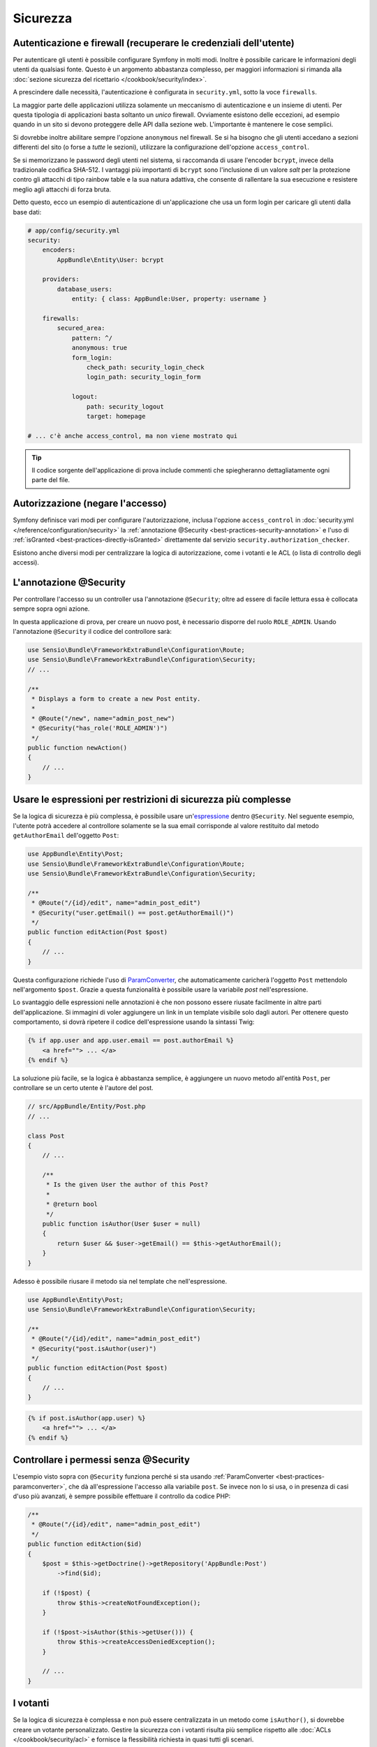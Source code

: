 Sicurezza
=========

Autenticazione e firewall (recuperare le credenziali dell'utente)
-----------------------------------------------------------------

Per autenticare gli utenti è possibile configurare Symfony in molti modi. Inoltre
è possibile caricare le informazioni degli utenti da qualsiasi fonte. 
Questo è un argomento abbastanza complesso, per maggiori informazioni si 
rimanda alla :doc:`sezione sicurezza del ricettario </cookbook/security/index>`.

A prescindere dalle necessità, l'autenticazione è configurata in ``security.yml``, sotto
la voce ``firewalls``.

.. best-practice::

    A meno che non si abbiano due meccanismi di autenticazione differenti (ad esempio il
    form di login per il sito principale e un sistema a token per le API), si
    raccomanda di definire un *unico* firewall, con l'opzione ``anonymous``
    abilitata.

La maggior parte delle applicazioni utilizza solamente un meccanismo di autenticazione e
un insieme di utenti. Per questa tipologia di applicazioni basta soltanto un *unico* firewall.
Ovviamente esistono delle eccezioni, ad esempio quando in un sito si devono proteggere delle API dalla
sezione web. L'importante è mantenere le cose semplici.

Si dovrebbe inoltre abilitare sempre l'opzione ``anonymous`` nel firewall. Se
si ha bisogno che gli utenti accedano a sezioni differenti del sito (o forse
a *tutte* le sezioni), utilizzare la configurazione dell'opzione ``access_control``.

.. best-practice::

    Usare ``bcrypt`` per codificare le password degli utenti.

Se si memorizzano le password degli utenti nel sistema, si raccomanda di usare l'encoder ``bcrypt``,
invece della tradizionale codifica SHA-512. I vantaggi più importanti
di ``bcrypt`` sono l'inclusione di un valore *salt* per la protezione contro gli
attacchi di tipo rainbow table e la sua natura adattiva, che consente di rallentare la
sua esecuzione e resistere meglio agli attacchi di forza bruta.

Detto questo, ecco un esempio di autenticazione di un'applicazione che usa un form login
per caricare gli utenti dalla base dati:

.. code-block:: yaml

    # app/config/security.yml
    security:
        encoders:
            AppBundle\Entity\User: bcrypt

        providers:
            database_users:
                entity: { class: AppBundle:User, property: username }

        firewalls:
            secured_area:
                pattern: ^/
                anonymous: true
                form_login:
                    check_path: security_login_check
                    login_path: security_login_form

                logout:
                    path: security_logout
                    target: homepage

    # ... c'è anche access_control, ma non viene mostrato qui

.. tip::

    Il codice sorgente dell'applicazione di prova include commenti che spiegheranno dettagliatamente ogni parte del file.

Autorizzazione (negare l'accesso)
---------------------------------

Symfony definisce vari modi per configurare l'autorizzazione, inclusa l'opzione ``access_control``
in :doc:`security.yml </reference/configuration/security>` la
:ref:`annotazione @Security <best-practices-security-annotation>` e l'uso di
:ref:`isGranted <best-practices-directly-isGranted>` direttamente dal
servizio ``security.authorization_checker``.

.. best-practice::

    * Per la protezione di schemi di URL ampi, usare ``access_control``
    * Dove possibile, usare l'annotazione ``@Security``;
    * Per logiche di sicurezza più complesse, usare direttamente il
      servizio ``security.authorization_checker``

Esistono anche diversi modi per centralizzare la logica di autorizzazione, come i
votanti e le ACL (o lista di controllo degli accessi).

.. best-practice::

    * Personalizzare un votante per definire restrizioni a grana fine;
    * Usare le ACL per definire logiche di sicurezza complesse (per gestire l'accesso di ogni oggetto da ogni
      utente attraverso un'interfaccia di amministrazione).

.. _best-practices-security-annotation:

L'annotazione @Security
-----------------------

Per controllare l'accesso su un controller usa l'annotazione ``@Security``;
oltre ad essere di facile lettura essa è collocata sempre sopra ogni
azione.

In questa applicazione di prova, per creare un nuovo post, è necessario disporre del ruolo ``ROLE_ADMIN``.
Usando l'annotazione ``@Security`` il codice del controllore sarà:

.. code-block:: php

    use Sensio\Bundle\FrameworkExtraBundle\Configuration\Route;
    use Sensio\Bundle\FrameworkExtraBundle\Configuration\Security;
    // ...

    /**
     * Displays a form to create a new Post entity.
     *
     * @Route("/new", name="admin_post_new")
     * @Security("has_role('ROLE_ADMIN')")
     */
    public function newAction()
    {
        // ...
    }

Usare le espressioni per restrizioni di sicurezza più complesse
---------------------------------------------------------------

Se la logica di sicurezza è più complessa, è possibile usare un'`espressione`_
dentro ``@Security``. Nel seguente esempio, l'utente potrà accedere al
controllore solamente se la sua email corrisponde al valore restituito dal metodo ``getAuthorEmail``
dell'oggetto ``Post``:

.. code-block:: php

    use AppBundle\Entity\Post;
    use Sensio\Bundle\FrameworkExtraBundle\Configuration\Route;
    use Sensio\Bundle\FrameworkExtraBundle\Configuration\Security;

    /**
     * @Route("/{id}/edit", name="admin_post_edit")
     * @Security("user.getEmail() == post.getAuthorEmail()")
     */
    public function editAction(Post $post)
    {
        // ...
    }

Questa configurazione richiede l'uso di `ParamConverter`_, che
automaticamente caricherà l'oggetto ``Post`` mettendolo nell'argomento ``$post``.
Grazie a questa funzionalità è possibile usare la variabile `post` nell'espressione.

Lo svantaggio delle espressioni nelle annotazioni è che non possono essere
riusate facilmente in altre parti dell'applicazione. Si immagini di voler aggiungere un link in
un template visibile solo dagli autori. Per ottenere questo comportamento, si dovrà ripetere
il codice dell'espressione usando la sintassi Twig:

.. code-block:: html+jinja

    {% if app.user and app.user.email == post.authorEmail %}
        <a href=""> ... </a>
    {% endif %}

La soluzione più facile, se la logica è abbastanza semplice, è aggiungere un nuovo metodo
all'entità ``Post``, per controllare se un certo utente è l'autore del post.

.. code-block:: php

    // src/AppBundle/Entity/Post.php
    // ...

    class Post
    {
        // ...

        /**
         * Is the given User the author of this Post?
         *
         * @return bool
         */
        public function isAuthor(User $user = null)
        {
            return $user && $user->getEmail() == $this->getAuthorEmail();
        }
    }

Adesso è possibile riusare il metodo sia nel template che nell'espressione.

.. code-block:: php

    use AppBundle\Entity\Post;
    use Sensio\Bundle\FrameworkExtraBundle\Configuration\Security;

    /**
     * @Route("/{id}/edit", name="admin_post_edit")
     * @Security("post.isAuthor(user)")
     */
    public function editAction(Post $post)
    {
        // ...
    }

.. code-block:: html+jinja

    {% if post.isAuthor(app.user) %}
        <a href=""> ... </a>
    {% endif %}

.. _best-practices-directly-isGranted:
.. _checking-permissions-without-security:
.. _manually-checking-permissions:

Controllare i permessi senza @Security
--------------------------------------

L'esempio visto sopra con ``@Security`` funziona perché si sta usando
:ref:`ParamConverter <best-practices-paramconverter>`, che dà all'espressione
l'accesso alla variabile ``post``. Se invece non lo si usa, o in presenza di
casi d'uso più avanzati, è sempre possibile effettuare il controllo da codice PHP:

.. code-block:: php

    /**
     * @Route("/{id}/edit", name="admin_post_edit")
     */
    public function editAction($id)
    {
        $post = $this->getDoctrine()->getRepository('AppBundle:Post')
            ->find($id);

        if (!$post) {
            throw $this->createNotFoundException();
        }

        if (!$post->isAuthor($this->getUser())) {
            throw $this->createAccessDeniedException();
        }

        // ...
    }

I votanti
---------

Se la logica di sicurezza è complessa e non può essere centralizzata in un metodo
come ``isAuthor()``, si dovrebbe creare un votante personalizzato. Gestire la sicurezza con
i votanti risulta più semplice rispetto alle :doc:`ACLs </cookbook/security/acl>` e fornisce
la flessibilità richiesta in quasi tutti gli scenari.

Si inizi creando una classe votante. Il seguente esempio mostra la classe che implementa la stessa
logica del metodo ``getAuthorEmail`` vista sopra:

.. code-block:: php

    namespace AppBundle\Security;

    use Symfony\Component\Security\Core\Authorization\Voter\AbstractVoter;
    use Symfony\Component\Security\Core\User\UserInterface;

    // La classe AbstractVoter richiede Symfony 2.6 o successivi
    class PostVoter extends AbstractVoter
    {
        const CREATE = 'create';
        const EDIT   = 'edit';

        protected function getSupportedAttributes()
        {
            return array(self::CREATE, self::EDIT);
        }

        protected function getSupportedClasses()
        {
            return array('AppBundle\Entity\Post');
        }

        protected function isGranted($attribute, $post, $user = null)
        {
            if (!$user instanceof UserInterface) {
                return false;
            }

            if ($attribute === self::CREATE && in_array('ROLE_ADMIN', $user->getRoles(), true)) {
                return true;
            }

            if ($attribute === self::EDIT && $user->getEmail() === $post->getAuthorEmail()) {
                return true;
            }

            return false;
        }
    }

Per abilitare il votante nell'applicazione definire un nuovo servizio:

.. code-block:: yaml

    # app/config/services.yml
    services:
        # ...
        post_voter:
            class:      AppBundle\Security\PostVoter
            public:     false
            tags:
               - { name: security.voter }

Ora si può usare il votante con l'annotazione ``@Security``:

.. code-block:: php

    /**
     * @Route("/{id}/edit", name="admin_post_edit")
     * @Security("is_granted('edit', post)")
     */
    public function editAction(Post $post)
    {
        // ...
    }

È anche possibile usare il votante direttamente, con il servizio ``security.authorization_checker``
o con la scorciatoia del controllore:

.. code-block:: php

    /**
     * @Route("/{id}/edit", name="admin_post_edit")
     */
    public function editAction($id)
    {
        $post = // query for the post ...

        $this->denyAccessUnlessGranted('edit', $post);

        // oppure, senza scorciatoia:
        //
        // if (!$this->get('security.authorization_checker')->isGranted('edit', $post)) {
        //    throw $this->createAccessDeniedException();
        // }
    }

Saperne di più
--------------

Il bundle `FOSUserBundle`_, sviluppato dalla comunità di Symfony, aggiunge il supporto
alla gestione utenti memorizzati in una base di dati. Il bundle implementa la gestione di task comuni,
come la registrazione utente e la funzionalità di recupero password.

Per consentire agli utenti di connettersi solo una volta, senza dover reinserire la
password ogni volta che visitano il sito, abilitare la funzionalità :doc:`ricordami </cookbook/security/remember_me>`.

Nel fornire assistenza ai clienti, a volte è necessario accedere all'applicazione
come *altri* utenti, in modo da poter riprodurre il problema. Symfony fornisce l'abilità di
:doc:`impersoncare gli utenti  </cookbook/security/impersonating_user>`.

Se un'azienda usa un metodo di login non supportato da Symfony, è possibile sviluppare il
:doc:`proprio fornitore di utenti </cookbook/security/custom_provider>` e il
:doc:`proprio fornitore di autenticazione </cookbook/security/custom_authentication_provider>`.

.. _`ParamConverter`: http://symfony.com/doc/current/bundles/SensioFrameworkExtraBundle/annotations/converters.html
.. _`annotazione @Security`: http://symfony.com/doc/current/bundles/SensioFrameworkExtraBundle/annotations/security.html
.. _`espressione`: http://symfony.com/doc/current/components/expression_language/introduction.html
.. _`FOSUserBundle`: https://github.com/FriendsOfSymfony/FOSUserBundle
